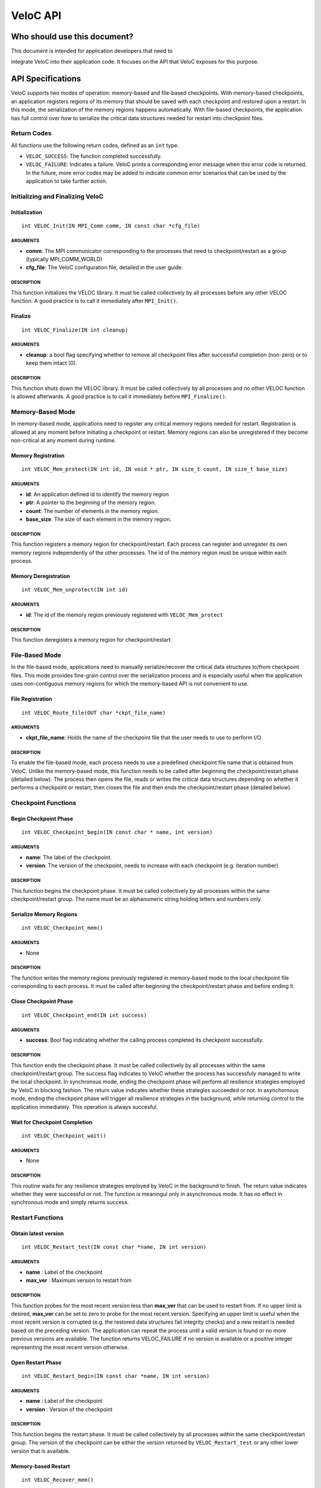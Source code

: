 VeloC API
=========

Who should use this document?
-----------------------------

| This document is intended for application developers that need to
integrate VeloC into their application code. It focuses on the API
that VeloC exposes for this purpose.

.. _ch:veloc_client_api:

API Specifications
------------------

VeloC supports two modes of operation: memory-based and file-based
checkpoints. With memory-based checkpoints, an application registers regions
of its memory that should be saved with each checkpoint and restored upon a restart. 
In this mode, the serialization of the memory regions happens automatically.
With file-based checkpoints, the application has full control over how to serialize
the critical data structures needed for restart into checkpoint files.

Return Codes
~~~~~~~~~~~~

All functions use the following return codes, defined as an ``int``
type.

-  ``VELOC_SUCCESS``: The function completed successfully.
-  ``VELOC_FAILURE``: Indicates a failure. VeloC prints a corresponding error message when this error code is returned. In the future, more error codes may be added to indicate common error scenarios that can be used by the application to take further action.

Initializing and Finalizing VeloC
~~~~~~~~~~~~~~~~~~~~~~~~~~~~~~~~~

Initialization
^^^^^^^^^^^^^^

::

   int VELOC_Init(IN MPI_Comm comm, IN const char *cfg_file)

ARGUMENTS
'''''''''

- **comm**: The MPI communicator corresponding to the processes that need to checkpoint/restart as a group (typically MPI_COMM_WORLD)
- **cfg_file**: The VeloC configuration file, detailed in the user guide.

DESCRIPTION
'''''''''''

This function initializes the VELOC library. It must be called collectively by all processes before any other VELOC function. A good practice is to call it immediately after ``MPI_Init()``.

Finalize
^^^^^^^^

::

   int VELOC_Finalize(IN int cleanup)

ARGUMENTS
'''''''''

- **cleanup**: a bool flag specifying whether to remove all checkpoint files after successful completion (non-zero) or to keep them intact (0).

.. _description-1:

DESCRIPTION
'''''''''''

This function shuts down the VELOC library. It must be called collectively by all processes and no other VELOC function is allowed afterwards. A good practice is to call it immediately before ``MPI_Finalize()``.

Memory-Based Mode
~~~~~~~~~~~~~~~~~

In memory-based mode, applications need to register any critical memory regions needed for restart. Registration is allowed at any moment before initiating a checkpoint or restart. Memory regions can also be unregistered if they become non-critical at any moment during runtime.

.. _memory-registration-1:

Memory Registration
^^^^^^^^^^^^^^^^^^^

::

   int VELOC_Mem_protect(IN int id, IN void * ptr, IN size_t count, IN size_t base_size)
   
.. _arguments-2:

ARGUMENTS
'''''''''

-  **id**: An application defined id to identify the memory region
-  **ptr**: A pointer to the beginning of the memory region.
-  **count**: The number of elements in the memory region.
-  **base_size**: The size of each element in the memory region.
   
.. _description-3:

DESCRIPTION
'''''''''''

This function registers a memory region for checkpoint/restart. Each process can register and unregister its own 
memory regions independently of the other processes. The id of the memory region must be unique within 
each process. 

Memory Deregistration
^^^^^^^^^^^^^^^^^^^^^

::

   int VELOC_Mem_unprotect(IN int id)

.. _arguments-3:

ARGUMENTS
'''''''''

-  **id**: The id of the memory region previously registered with ``VELOC_Mem_protect``

.. _description-4:

DESCRIPTION
'''''''''''

This function deregisters a memory region for checkpoint/restart. 

File-Based Mode
~~~~~~~~~~~~~~~

In the file-based mode, applications need to manually serialize/recover the critical data structures to/from 
checkpoint files. This mode provides fine-grain control over the serialization process and is especially useful when the
application uses non-contiguous memory regions for which the memory-based API is not convenient to use.

.. _file-registration-1:

File Registration
^^^^^^^^^^^^^^^^^

::

   int VELOC_Route_file(OUT char *ckpt_file_name)
   
.. _arguments-4:

ARGUMENTS
'''''''''

-  **ckpt_file_name**: Holds the name of the checkpoint file that the user needs to use to perform I/O

.. _description-5:

DESCRIPTION
'''''''''''

To enable the file-based mode, each process needs to use a predefined checkpoint file name that is obtained from VeloC.
Unlike the memory-based mode, this function needs to be called after beginning the checkpoint/restart phase (detailed
below). The process then opens the file, reads or writes the critical data structures depending on whether it performs 
a checkpoint or restart, then closes the file and then ends the checkpoint/restart phase (detailed below).

Checkpoint Functions
~~~~~~~~~~~~~~~~~~~~

Begin Checkpoint Phase
^^^^^^^^^^^^^^^^^^^^^^

::

   int VELOC_Checkpoint_begin(IN const char * name, int version)

.. _arguments-6:

ARGUMENTS
'''''''''

-  **name**: The label of the checkpoint.
-  **version**: The version of the checkpoint, needs to increase with each checkpoint (e.g. iteration number)    

.. _description-7:

DESCRIPTION
'''''''''''

This function begins the checkpoint phase. It must be called collectively by all processes within the 
same checkpoint/restart group. The name must be an alphanumeric string holding letters and numbers only.

Serialize Memory Regions
^^^^^^^^^^^^^^^^^^^^^^^^

::

   int VELOC_Checkpoint_mem()

.. _arguments-7:

ARGUMENTS
'''''''''

-  None

.. _description-8:

DESCRIPTION
'''''''''''

The function writes the memory regions previously registered in memory-based mode to the local checkpoint file 
corresponding to each process. It must be called after beginning the checkpoint/restart phase and before ending it.

Close Checkpoint Phase
^^^^^^^^^^^^^^^^^^^^^^

::

   int VELOC_Checkpoint_end(IN int success)

.. _arguments-8:

ARGUMENTS
'''''''''

-  **success**: Bool flag indicating whether the calling process completed its checkpoint successfully.

.. _description-9:

DESCRIPTION
'''''''''''

This function ends the checkpoint phase. It must be called collectively by all processes within the 
same checkpoint/restart group. The success flag indicates to VeloC whether the process has successfuly managed
to write the local checkpoint. In synchronous mode, ending the checkpoint phase will perform all resilience strategies
employed by VeloC in blocking fashion. The return value indicates whether these strategies succeeded or not. In 
asynchornous mode, ending the checkpoint phase will trigger all resilience strategies in the background, while 
returning control to the application immediately. This operation is always succesful.

Wait for Checkpoint Completion
^^^^^^^^^^^^^^^^^^^^^^^^^^^^^^

::

    int VELOC_Checkpoint_wait()   
    
.. _arguments-9:

ARGUMENTS
'''''''''
- None

.. _description-10:

DESCRIPTION
'''''''''''

This routine waits for any resilience strategies employed by VeloC in the background to finish. The return value 
indicates whether they were successful or not. The function is meaningul only in asynchronous mode. It has no effect 
in synchronous mode and simply returns success.

Restart Functions
~~~~~~~~~~~~~~~~~

Obtain latest version
^^^^^^^^^^^^^^^^^^^^^

::

    int VELOC_Restart_test(IN const char *name, IN int version)

.. _arguments-9:

ARGUMENTS
'''''''''
- **name** : Label of the checkpoint
- **max_ver** : Maximum version to restart from

.. _description-10:

DESCRIPTION
'''''''''''

This function probes for the most recent version less than **max_ver** that can be used to restart from. If no upper 
limit is desired, **max_ver** can be set to zero to probe for the most recent version. Specifying an upper limit is 
useful when the most recent version is corrupted (e.g. the restored data structures fail integrity checks) and a new 
restart is needed based on the preceding version. The application can repeat the process until a valid version is found 
or no more previous versions are available. The function returns VELOC_FAILURE if no version is available or a positive
integer representing the most recent version otherwise.

Open Restart Phase
^^^^^^^^^^^^^^^^^^

::

    int VELOC_Restart_begin(IN const char *name, IN int version)

.. _arguments-10:

ARGUMENTS
'''''''''

- **name** : Label of the checkpoint
- **version** :  Version of the checkpoint

.. _description-11:

DESCRIPTION
'''''''''''

This function begins the restart phase. It must be called collectively by all processes within the 
same checkpoint/restart group. The version of the checkpoint can be either the version returned by ``VELOC_Restart_test``
or any other lower version that is available.

Memory-based Restart
^^^^^^^^^^^^^^^^^^^^

::

   int VELOC_Recover_mem()


.. _arguments-11:

ARGUMENTS
'''''''''

-  None

.. _description-12:

DESCRIPTION
'''''''''''

The function restores the memory regions previously registered in memory-based mode from the checkpoint file that was
specified when beginning the restart phase. Must be called between ``VELOC_Restart_begin()`` and ``VELOC_Restart_end()``.

Close Restart Phase
^^^^^^^^^^^^^^^^^^^

::

   int VELOC_Restart_end (IN int success)

.. _arguments-12:

ARGUMENTS
'''''''''

-  **sucess**: Bool flag indicating whether the calling process restored its state from the checkpoint successfully.

.. _description-13:

DESCRIPTION
'''''''''''

This function ends the restart phase. It must be called collectively by all processes within the 
same checkpoint/restart group. The success flag indicates to VeloC whether the process has successfuly managed
to restore the cricial data structures from the checkpoint specified in ``VELOC_Restart_begin()``. 

.. _ch:veloc_example:

Example
-------

To illustrate the API, we have included with VeloC a sample MPI application that simulates the propagation of heat in a
medium. This application can be found in the ``test`` sub-directory and includes both the original and two modified versions
that use VeloC: one using the memory-based API (``heatdis_mem``) and the other using the file-based API (``headis_file``).

Original Code
~~~~~~~~~~~~~

In a nutshell, the original heatdis application has the following basic structure:

::

    MPI_Init(&argc, &argv);
    // further initialization code
    // allocate two critical double arrays of size M
    h = (double *) malloc(sizeof(double *) * M * nbLines);
    g = (double *) malloc(sizeof(double *) * M * nbLines);
    // set the number of iterations to 0
    i = 0;
    while (i < n) {
        // iteratively compute the heat distribution
        // increment the number of iterations
        i++;
    }
    MPI_Finalize();

Memory-based API
~~~~~~~~~~~~~~~~

To add checkpoint/restart functionality using VeloC in memory-based mode, several modifications are necessary: 
(1) initialize VeloC (immediately after ``MPI_Init``); (2) register the memory regions corresponding to the critical arrays; 
(3) check if there is a previous checkpoint to restart from using ``VeloC_Restart_test``; (4) if yes, restore the memory
regions to their initial state; (5) every K iterations initiate a checkpoint; (6) finalize VeloC before calling ``MPI_Finalize``. This is illustrated below:

:: 

   MPI_Init(&argc, &argv);
   VELOC_Init(MPI_COMM_WORLD, argv[2]); // (1): init
   // further initialization code
   // allocate two critical double arrays of size M
   h = (double *) malloc(sizeof(double *) * M * nbLines);
   g = (double *) malloc(sizeof(double *) * M * nbLines);
   // (2): protect
   VELOC_Mem_protect(0, &i, 1, sizeof(int));
   VELOC_Mem_protect(1, h, M * nbLines, sizeof(double));
   VELOC_Mem_protect(2, g, M * nbLines, sizeof(double));
   // (3): check for previous checkpoint version
   int v = VELOC_Restart_test("heatdis", 0);
   // (4): restore memory content if previous version found
   if (v > 0) {
       printf("Previous checkpoint found at iteration %d, initiating restart...\n", v);
       // v can be any version, independent of what VELOC_Restart_test is returning
       assert(VELOC_Restart_begin("heatdis", v) == VELOC_SUCCESS);
       assert(VELOC_Recover_mem() == VELOC_SUCCESS);
       assert(VELOC_Restart_end(1) == VELOC_SUCCESS);
    } else
        i = 0;
    while (i < n) {
        // iteratively compute the heat distribution
        // (5): checkpoint every K iterations
        if (i % K == 0) {
            assert(VELOC_Checkpoint_wait() == VELOC_SUCCESS); // wait for prev. checkpoint if in async mode
            assert(VELOC_Checkpoint_begin("heatdis", i) == VELOC_SUCCESS);
            assert(VELOC_Checkpoint_mem() == VELOC_SUCCESS);
            assert(VELOC_Checkpoint_end(1) == VELOC_SUCCESS);
         }
         // increment the number of iterations
         i++;
    }
    VELOC_Finalize(0); // (6): finalize
    MPI_Finalize();
